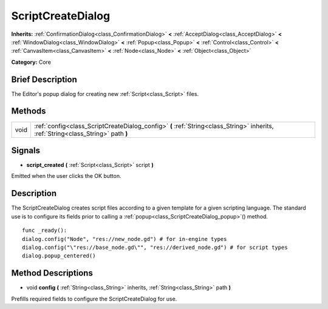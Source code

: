 .. Generated automatically by doc/tools/makerst.py in Godot's source tree.
.. DO NOT EDIT THIS FILE, but the ScriptCreateDialog.xml source instead.
.. The source is found in doc/classes or modules/<name>/doc_classes.

.. _class_ScriptCreateDialog:

ScriptCreateDialog
==================

**Inherits:** :ref:`ConfirmationDialog<class_ConfirmationDialog>` **<** :ref:`AcceptDialog<class_AcceptDialog>` **<** :ref:`WindowDialog<class_WindowDialog>` **<** :ref:`Popup<class_Popup>` **<** :ref:`Control<class_Control>` **<** :ref:`CanvasItem<class_CanvasItem>` **<** :ref:`Node<class_Node>` **<** :ref:`Object<class_Object>`

**Category:** Core

Brief Description
-----------------

The Editor's popup dialog for creating new :ref:`Script<class_Script>` files.

Methods
-------

+-------+-----------------------------------------------------------------------------------------------------------------------------------+
| void  | :ref:`config<class_ScriptCreateDialog_config>` **(** :ref:`String<class_String>` inherits, :ref:`String<class_String>` path **)** |
+-------+-----------------------------------------------------------------------------------------------------------------------------------+

Signals
-------

.. _class_ScriptCreateDialog_script_created:

- **script_created** **(** :ref:`Script<class_Script>` script **)**

Emitted when the user clicks the OK button.

Description
-----------

The ScriptCreateDialog creates script files according to a given template for a given scripting language. The standard use is to configure its fields prior to calling a :ref:`popup<class_ScriptCreateDialog_popup>`() method.

::

    func _ready():
    dialog.config("Node", "res://new_node.gd") # for in-engine types
    dialog.config("\"res://base_node.gd\"", "res://derived_node.gd") # for script types
    dialog.popup_centered()

Method Descriptions
-------------------

.. _class_ScriptCreateDialog_config:

- void **config** **(** :ref:`String<class_String>` inherits, :ref:`String<class_String>` path **)**

Prefills required fields to configure the ScriptCreateDialog for use.

